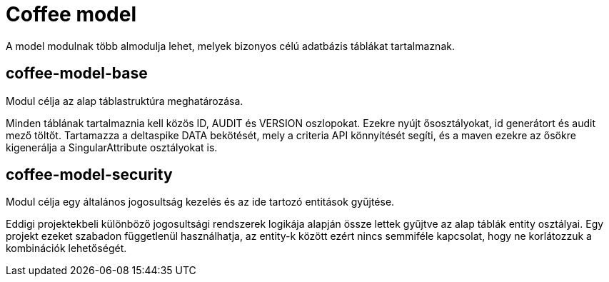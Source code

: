 [#common_coffee-model]
= Coffee model

A model modulnak több almodulja lehet, melyek bizonyos célú adatbázis táblákat tartalmaznak.

== coffee-model-base
Modul célja az alap táblastruktúra meghatározása.

Minden táblának tartalmaznia kell közös ID, AUDIT és VERSION oszlopokat.
Ezekre nyújt ősosztályokat, id generátort és audit mező töltőt.
Tartamazza a deltaspike DATA bekötését, mely a criteria API könnyítését segíti,
és a maven ezekre az ősökre kigenerálja a SingularAttribute osztályokat is.

== coffee-model-security
Modul célja egy általános jogosultság kezelés és az ide tartozó entitások gyűjtése.

Eddigi projektekbeli különböző jogosultsági rendszerek logikája alapján össze lettek gyűjtve
az alap táblák entity osztályai. Egy projekt ezeket szabadon függetlenül használhatja,
az entity-k között ezért nincs semmiféle kapcsolat, hogy ne korlátozzuk a kombinációk lehetőségét.